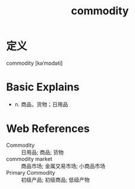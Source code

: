 #+title: commodity
#+roam_tags:英语单词

* 定义
  
commodity [kəˈmɒdəti]

* Basic Explains
- n. 商品，货物；日用品

* Web References
- Commodity :: 日用品; 商品; 货物
- commodity market :: 商品市场; 金属交易市场; 小商品市场
- Primary Commodity :: 初级产品; 初级商品; 低级产物
